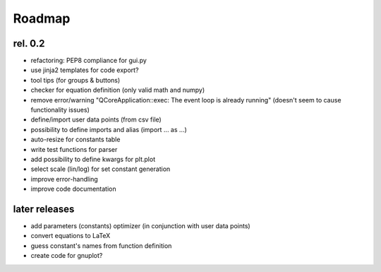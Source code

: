 Roadmap
=======

rel. 0.2
--------

- refactoring: PEP8 compliance for gui.py
- use jinja2 templates for code export?
- tool tips (for groups & buttons)
- checker for equation definition (only valid math and numpy)
- remove error/warning "QCoreApplication::exec: The event loop is already running" (doesn't seem to
  cause functionality issues)
- define/import user data points (from csv file)
- possibility to define imports and alias (import ... as ...)
- auto-resize for constants table
- write test functions for parser
- add possibility to define kwargs for plt.plot
- select scale (lin/log) for set constant generation
- improve error-handling
- improve code documentation

later releases
--------------

- add parameters (constants) optimizer (in conjunction with user data points)
- convert equations to LaTeX
- guess constant's names from function definition
- create code for gnuplot?